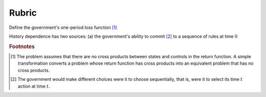 Rubric
======

Define the government's one-period loss function [#f1]_

.. math::
    :label: target

    r(y, u)  =  y' R y  + u' Q u


History dependence has two sources: (a) the government's ability to commit [#f2]_ to a sequence of rules at time :math:`0`


.. rubric:: Footnotes

.. [#f1] The problem assumes that there are no cross products between states and controls in the return function.  A simple transformation  converts a problem whose return function has cross products into an equivalent problem that has no cross products.

.. [#f2] The government would make different choices were it to choose sequentially, that is,  were it to select its time :math:`t` action at time :math:`t`.
